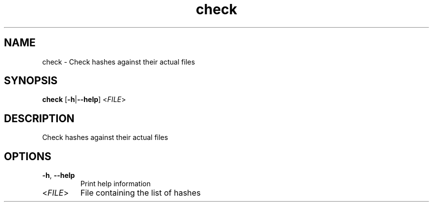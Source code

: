.ie \n(.g .ds Aq \(aq
.el .ds Aq '
.TH check 1  "check " 
.SH NAME
check \- Check hashes against their actual files
.SH SYNOPSIS
\fBcheck\fR [\fB\-h\fR|\fB\-\-help\fR] <\fIFILE\fR> 
.SH DESCRIPTION
Check hashes against their actual files
.SH OPTIONS
.TP
\fB\-h\fR, \fB\-\-help\fR
Print help information
.TP
<\fIFILE\fR>
File containing the list of hashes
